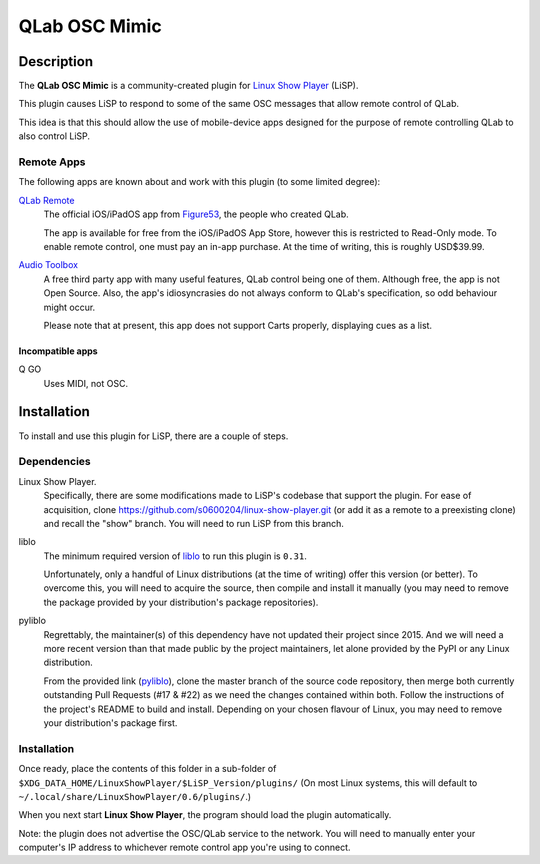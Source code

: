 QLab OSC Mimic
==============

Description
-----------

The **QLab OSC Mimic** is a community-created plugin for `Linux Show Player`_
(LiSP).

This plugin causes LiSP to respond to some of the same OSC messages that 
allow remote control of QLab.

This idea is that this should allow the use of mobile-device apps designed
for the purpose of remote controlling QLab to also control LiSP.


Remote Apps
"""""""""""

The following apps are known about and work with this plugin (to some limited
degree):

`QLab Remote`_
  The official iOS/iPadOS app from Figure53_, the people who created QLab.

  The app is available for free from the iOS/iPadOS App Store, however this is
  restricted to Read-Only mode. To enable remote control, one must pay an in-app
  purchase. At the time of writing, this is roughly USD$39.99.

`Audio Toolbox`_
  A free third party app with many useful features, QLab control being one of
  them. Although free, the app is not Open Source. Also, the app's
  idiosyncrasies do not always conform to QLab's specification, so odd behaviour
  might occur.

  Please note that at present, this app does not support Carts properly,
  displaying cues as a list.

Incompatible apps
'''''''''''''''''

Q GO
  Uses MIDI, not OSC.



Installation
------------

To install and use this plugin for LiSP, there are a couple of steps.

Dependencies
""""""""""""

Linux Show Player.
  Specifically, there are some modifications made to LiSP's codebase that
  support the plugin. For ease of acquisition, clone
  https://github.com/s0600204/linux-show-player.git (or add it as a remote to a
  preexisting clone) and recall the "show" branch. You will need to run LiSP
  from this branch.

liblo
  The minimum required version of liblo_ to run this plugin is ``0.31``.

  Unfortunately, only a handful of Linux distributions (at the time of writing)
  offer this version (or better). To overcome this, you will need to acquire the
  source, then compile and install it manually (you may need to remove the
  package provided by your distribution's package repositories).

pyliblo
  Regrettably, the maintainer(s) of this dependency have not updated their
  project since 2015. And we will need a more recent version than that made
  public by the project maintainers, let alone provided by the PyPI or any
  Linux distribution.

  From the provided link (pyliblo_), clone the master branch of the source code
  repository, then merge both currently outstanding Pull Requests (#17 & #22) as
  we need the changes contained within both. Follow the instructions of the
  project's README to build and install. Depending on your chosen flavour of
  Linux, you may need to remove your distribution's package first.


Installation
""""""""""""

Once ready, place the contents of this folder in a sub-folder of
``$XDG_DATA_HOME/LinuxShowPlayer/$LiSP_Version/plugins/`` (On most Linux
systems, this will default to ``~/.local/share/LinuxShowPlayer/0.6/plugins/``.)

When you next start **Linux Show Player**, the program should load the plugin
automatically.

Note: the plugin does not advertise the OSC/QLab service to the network. You
will need to manually enter your computer's IP address to whichever remote
control app you're using to connect.




.. _Linux Show Player: https://github.com/FrancescoCeruti/linux-show-player
.. _QLab Remote: https://qlab.app/qlab-remote/
.. _Figure53: http://figure53.com/
.. _Audio Toolbox: http://www.danielhiggott.com/the-audio-toolbox
.. _liblo: https://github.com/radarsat1/liblo
.. _pyliblo: https://github.com/dsacre/pyliblo
